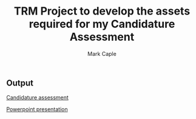 #+title: TRM Project to develop the assets required for my Candidature Assessment
#+description: Repository that houses mostly Latex files that are eventually transpiled into PDF or pptx format output file
#+author: Mark Caple

** Output

[[https://github.com/mcaple/TRM/blob/master/Mark_Caple_CA1.pdf][Candidature assessment]]

[[https://github.com/mcaple/TRM/blob/master/CA1.pptx][Powerpoint presentation]]


